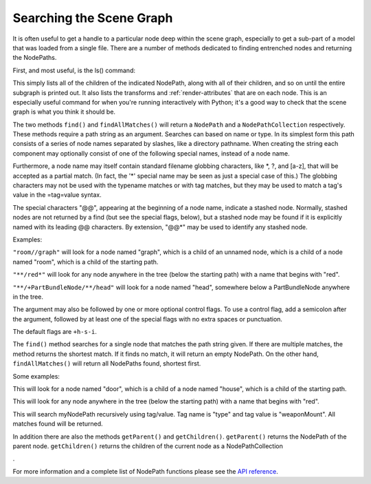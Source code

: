 .. _searching-the-scene-graph:

Searching the Scene Graph
=========================

It is often useful to get a handle to a particular node deep within the scene
graph, especially to get a sub-part of a model that was loaded from a single
file. There are a number of methods dedicated to finding entrenched nodes and
returning the NodePaths.

First, and most useful, is the ls() command:



.. only:: python

    
    
    .. code-block:: python
    
        myNodePath.ls()
    
    



.. only:: cpp

    
    
    .. code-block:: cpp
    
        myNodePath.ls();
    
    


This simply lists all of the children of the indicated NodePath, along with
all of their children, and so on until the entire subgraph is printed out. It
also lists the transforms and :ref:`render-attributes` that are on each node.
This is an especially useful command for when you're running interactively
with Python; it's a good way to check that the scene graph is what you think
it should be.

The two methods ``find()`` and
``findAllMatches()`` will return a
``NodePath`` and a
``NodePathCollection`` respectively. These
methods require a path string as an argument. Searches can based on name or
type. In its simplest form this path consists of a series of node names
separated by slashes, like a directory pathname. When creating the string each
component may optionally consist of one of the following special names,
instead of a node name.

====================================================== =======================================================
``*`` Matches exactly one node of any name
``**`` Matches any sequence of zero or more nodes
``+typename`` Matches any node that is or derives from the given type
``-typename`` Matches any node that is the given type exactly
``=tag`` Matches any node that has the indicated tag
``=tag=value`` Matches any node whose tag matches the indicated value
====================================================== =======================================================

Furthermore, a node name may itself contain standard filename globbing
characters, like \*, ?, and [a-z], that will be accepted as a partial match.
(In fact, the '*' special name may be seen as just a special case of this.)
The globbing characters may not be used with the typename matches or with tag
matches, but they may be used to match a tag's value in the =tag=value syntax.

The special characters "@@", appearing at the beginning of a node name,
indicate a stashed node. Normally, stashed nodes are not returned by a find
(but see the special flags, below), but a stashed node may be found if it is
explicitly named with its leading @@ characters. By extension, "@@*" may be
used to identify any stashed node.

Examples:

``"room//graph"`` will look for a node
named "graph", which is a child of an unnamed node, which is a child of a node
named "room", which is a child of the starting path.

``"**/red*"`` will look for any node
anywhere in the tree (below the starting path) with a name that begins with
"red".

``"**/+PartBundleNode/**/head"`` will look for a node
named "head", somewhere below a PartBundleNode anywhere in the tree.

The argument may also be followed by one or more optional control flags. To
use a control flag, add a semicolon after the argument, followed by at least
one of the special flags with no extra spaces or punctuation.

====================================================== =======================================================================================================================================================================
``-h`` Do not return hidden nodes
``+h`` Return hidden nodes
``-s`` Do not return stashed nodes unless explicitly referenced with @@
``+s`` Return stashed nodes even without any explicit @@ characters
``-i`` Node name comparisons are not case insensitive: case must match exactly
``+i`` Node name comparisons are case insensitive: case is not important. This affects matches against the node name only; node type and tag strings are always case sensitive
====================================================== =======================================================================================================================================================================

The default flags are ``+h-s-i``.

The ``find()`` method searches for
a single node that matches the path string given. If there are multiple
matches, the method returns the shortest match. If it finds no match, it will
return an empty NodePath. On the other hand,
``findAllMatches()`` will return all
NodePaths found, shortest first.



.. only:: python

    
    
    .. code-block:: python
    
        myNodePath.find("<Path>")
        myNodePath.findAllMatches("<Path>")
    
    



.. only:: cpp

    
    
    .. code-block:: cpp
    
        myNodePath.find("<Path>");
        myNodePath.find_all_matches("<Path>");
    
    


Some examples:



.. only:: python

    
    
    .. code-block:: python
    
        myNodePath.find("house/door")
    
    



.. only:: cpp

    
    
    .. code-block:: cpp
    
        myNodePath.find("house/door");
    
    


This will look for a node named "door", which is a child of a node named
"house", which is a child of the starting path.



.. only:: python

    
    
    .. code-block:: python
    
        myNodePath.find("**/red*")
    
    



.. only:: cpp

    
    
    .. code-block:: cpp
    
        myNodePath.find("**/red*");
    
    


This will look for any node anywhere in the tree (below the starting path)
with a name that begins with "red".



.. only:: python

    
    
    .. code-block:: python
    
        shipNP.findAllMatches("**/=type=weaponMount")
    
    



.. only:: cpp

    
    
    .. code-block:: cpp
    
        shipNP.findAllMatches("**/=type=weaponMount");
    
    


This will search myNodePath recursively using tag/value. Tag name is "type"
and tag value is "weaponMount". All matches found will be returned.

In addition there are also the methods
``getParent()`` and
``getChildren()``.
``getParent()`` returns the NodePath of
the parent node. ``getChildren()``
returns the children of the current node as a
NodePathCollection

.. only:: python

    ``(which can be treated like a list, in Panda3D version 1.6.0 and above)``
.



.. only:: python

    
    
    .. code-block:: python
    
        for child in myNodePath.getChildren():
          print child
    
    



.. only:: cpp

    
    
    .. code-block:: cpp
    
        NodePathCollection children = myNodePath.get_children();
        for (int i = 0; i < children.size(); ++i) {
          std::cout << children[i] << "\n";
        }
    
    


For more information and a complete list of NodePath functions please see the
`API reference <https://www.panda3d.org/apiref.php?page=NodePath>`__.

